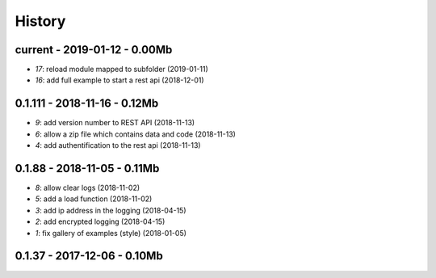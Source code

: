 
.. _l-HISTORY:

=======
History
=======

current - 2019-01-12 - 0.00Mb
=============================

* `17`: reload module mapped to subfolder (2019-01-11)
* `16`: add full example to start a rest api (2018-12-01)

0.1.111 - 2018-11-16 - 0.12Mb
=============================

* `9`: add version number to REST API (2018-11-13)
* `6`: allow a zip file which contains data and code (2018-11-13)
* `4`: add authentification to the rest api (2018-11-13)

0.1.88 - 2018-11-05 - 0.11Mb
============================

* `8`: allow clear logs (2018-11-02)
* `5`: add a load function (2018-11-02)
* `3`: add ip address in the logging (2018-04-15)
* `2`: add encrypted logging (2018-04-15)
* `1`: fix gallery of examples (style) (2018-01-05)

0.1.37 - 2017-12-06 - 0.10Mb
============================
